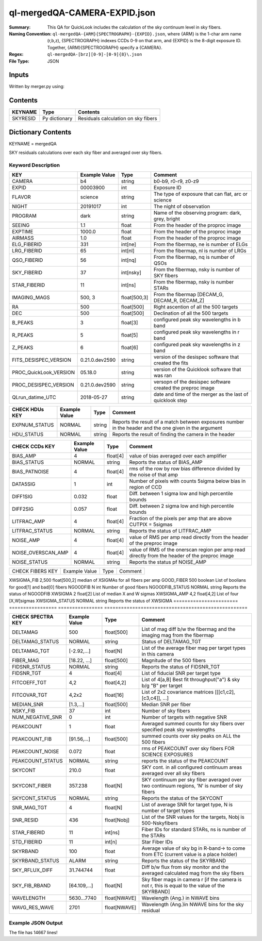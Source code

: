=============================
ql-mergedQA-CAMERA-EXPID.json
=============================

:Summary: This QA for QuickLook includes the calculation of the sky
	  continuum level in sky fibers.
:Naming Convention: ``ql-mergedQA-{ARM}{SPECTROGRAPH}-{EXPID}.json``, where 
        {ARM} is the 1-char arm name (r,b,z), {SPECTROGRAPH} indexes 
        CCDs 0-9 on that arm, and {EXPID} is the 8-digit exposure ID.  
        Together, {ARM}{SPECTROGRAPH} specify a {CAMERA}.
:Regex: ``ql-mergedQA-[brz][0-9]-[0-9]{8}\.json``
:File Type:  JSON


Inputs
======

Written by merger.py using:


Contents
========

========== ================ ==============================================
KEYNAME    Type             Contents
========== ================ ==============================================
SKYRESID   Py dictionary    Residuals calculation on sky fibers
========== ================ ==============================================



Dictionary Contents
===================

KEYNAME = mergedQA

SKY residuals calculations over each sky fiber and averaged over sky fibers.


Keyword Description
~~~~~~~~~~~~~~~~~~~

======================= =================  ================ ===================================================
KEY                     Example Value      Type             Comment
======================= =================  ================ ===================================================
CAMERA                  b4                 string           b0-b9, r0-r9, z0-z9
EXPID                   00003900           int  	    Exposure ID
FLAVOR                  science            string           The type of exposure that can flat, arc or science 
NIGHT                   20191017           int              The night of observation
PROGRAM                 dark               string           Name of the observing program: dark, grey, bright 
SEEING                  1.1                float            From the header of the proproc image 
EXPTIME                 1000.0             float            From the header of the proproc image 
AIRMASS                 1.0                float            From the header of the proproc image 
ELG_FIBERID             331                int[ne]          From the fibermap, ne is number of ELGs
LRG_FIBERID             65                 int[nl]          From the fibermap, nl is number of LRGs
QSO_FIBERID             56                 int[nq]          From the fibermap, nq is number of QSOs
SKY_FIBERID             37                 int[nsky]        From the fibermap, nsky is number of SKY fibers
STAR_FIBERID            11                 int[ns]          From the fibermap, nsky is number STARs
IMAGING_MAGS            500, 3             float[500,3]     From the fibermap [DECAM_G, DECAM_R, DECAM_Z]
RA                      500                float[500]       Right ascention of all the 500 targets
DEC                     500                float[500]       Declination of all the 500 targets
B_PEAKS                 3                  float[3]         configured peak sky wavelengths in b band
R_PEAKS                 5                  float[5]         configured peak sky wavelengths in r band
Z_PEAKS                 6                  float[6]         configured peak sky wavelengths in z band
FITS_DESISPEC_VERSION   0.21.0.dev2590     string           version of the desispec software that created the fits
PROC_QuickLook_VERSION  05.18.0            string           version of the Quicklook software that was ran 
PROC_DESISPEC_VERSION   0.21.0.dev2590     string           versopn of the desispec software created the preproc image
QLrun_datime_UTC        2018-05-27         string           date and time of the merger as the last of quicklook step 
======================= =================  ================ ===================================================

======================= =================  ================ ===================================================
CHECK HDUs KEY          Example Value      Type             Comment
======================= =================  ================ ===================================================
EXPNUM_STATUS           NORMAL             string           Reports the result of a match between exposures number in the 
                                                            header and the 
                                                            one given in the argument
HDU_STATUS              NORMAL             string           Reports the result of finding the camera in the header 
======================= =================  ================ ===================================================

======================= =================  ================ ===================================================
CHECK CCDs KEY          Example Value      Type             Comment
======================= =================  ================ ===================================================
BIAS_AMP                4                  float[4]         value of bias averaged over each amplifier
BIAS_STATUS             NORMAL             string           Reports the status of BIAS_AMP
BIAS_PATNOISE           4                  float[4]         rms of the row by row bias difference divided by the noise of 
                                                            that amp
DATA5SIG                1                  int              Number of pixels with counts 5sigma below bias in region of CCD
DIFF1SIG                0.032              float            Diff. between 1 sigma low and high percentile bounds 
DIFF2SIG                0.057              float            Diff. between 2 sigma low and high percentile bounds
LITFRAC_AMP             4                  float[4]         Fraction of the pixels per amp that are above CUTPIX = 5sigmas
LITFRAC_STATUS          NORMAL             string           Reports the status of LITFRAC_AMP
NOISE_AMP               4                  float[4]         value of RMS per amp read directly from the header of the 
                                                            preproc image
NOISE_OVERSCAN_AMP      4                  float[4]         value of RMS of the onerscan region per amp read directly from 
                                                            the header of the preproc image
NOISE_STATUS            NORMAL             string           Reports the status pf NOISE_AMP
======================= =================  ================ ===================================================

======================= =================  ================ ===================================================
CHECK FIBERS KEY        Example Value      Type             Comment
======================= =================  ================ ===================================================

XWSIGMA_FIB             2,500              float[500,2]     median of XSIGMAs for all fibers per amp
GOOD_FIBER              500                boolean          List of boolians for good[1] and bad[0] fibers
NGOODFIB                N                  int              Number of good fibers
NGOODFIB_STATUS         NORMAL             string           Reports the status of NGOODFIB
XWSIGMA                 2                  float[2]         List of median X and W sigmas
XWSIGMA_AMP             4,2                float[4,2]       List of four [X,W]sigmas
XWSIGMA_STATUS          NORMAL             string           Reports the status of XWSIGMA
======================= =================  ================ ===================================================

======================= =================  ================ ===================================================
CHECK SPECTRA KEY       Example Value      Type             Comment
======================= =================  ================ ===================================================
DELTAMAG                500	           float[500]	    List of mag diff b/w the fibermag and the imaging mag from the                                                               fibermap
DELTAMAG_STATUS         NORMAL             string	    Status of DELTAMAG_TGT
DELTAMAG_TGT            [-2.92,...]	   float[N]	    List of the average fiber mag per target types in this camera
FIBER_MAG               [18.22, ...]	   float[500]       Magnitude of the 500 fibers
FIDSNR_STATUS           NORMAL	           string	    Reports the status of FIDSNR_TGT
FIDSNR_TGT              4	           float[4]	    List of fiducial SNR per target type
FITCOEFF_TGT            4,2	           float[4,2]	    List of 4[a,B] Best fit throughput("a") & sky b/g "B" per target
FITCOVAR_TGT            4,2x2	           float[16]	    List of 2x2 covariance matrices [[[c1,c2],[c3,c4]], ...]
MEDIAN_SNR              [1.3,...]	   float[500]       Median SNR per fiber
NSKY_FIB                37                 int              Number of sky fibers 
NUM_NEGATIVE_SNR        0	           int	            Number of targets with negative SNR
PEAKCOUNT               1                  float            Averaged summed counts for sky fibers over specified peak sky wavelengths
PEAKCOUNT_FIB           [91.56,...]        float[500]       summed counts over sky peaks on ALL the 500 fibers
PEAKCOUNT_NOISE         0.072              float            rms of PEAKCOUNT over sky fibers FOR SCIENCE EXPOSURES
PEAKCOUNT_STATUS        NORMAL             string           reports the status of the PEAKCOUNT 
SKYCONT                 210.0	           float	    SKY cont. in all configured continuum areas averaged over all 
                                                            sky fibers
SKYCONT_FIBER           357.238	           float[N]	    SKY continuum per sky fiber averaged over two continuum regions, 
                                                            'N' is number of sky fibers
SKYCONT_STATUS          NORMAL	           string	    Reports the status of the SKYCONT
SNR_MAG_TGT             4	           float[N]	    List of average SNR for target type, N is number of target types
SNR_RESID               436	           float[Nobj]	    List of the SNR values for the targets, Nobj is 500-Nskyfibers
STAR_FIBERID            11	           int[ns]  	    Fiber IDs for standard STARs, ns is number of the STARs
STD_FIBERID             11                 int[n]           Star Fiber IDs 
SKYRBAND                100	           float            Average value of sky bg in R-band-> to come from ETC (current 
                                                            value is a place holder)
SKYRBAND_STATUS         ALARM              string            Reports the status of the SKYRBAND 
SKY_RFLUX_DIFF          31.744744          float            Diff b/w flux from sky monitor and the averaged calculated mag from the 
                                                            sky fibers
SKY_FIB_RBAND           [64.109,...]	   float[N]	    Sky fiber mags in camera r [if the camera is not r, this 
                                                            is equal to the value of the SKYRBAND]
WAVELENGTH              5630...7740	   float[NWAVE]     Wavelength (Ang.) in NWAVE bins
WAVG_RES_WAVE           2701	           float[NWAVE]     Wavelength (Ang.)in NWAVE bins for the sky residual 
======================= =================  ================ ===================================================

Example JSON Output
~~~~~~~~~~~~~~~~~~~
The file has 14667 lines!
    
